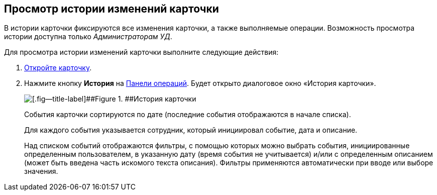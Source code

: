
== Просмотр истории изменений карточки

В истории карточки фиксируются все изменения карточки, а также выполняемые операции. Возможность просмотра истории доступна только [.dfn .term]_Администраторам УД_.

Для просмотра истории изменений карточки выполните следующие действия:

. xref:OpenCard.adoc[Откройте карточку].
. Нажмите кнопку [.ph .uicontrol]*История* на xref:CardOperations.adoc[Панели операций]. Будет открыто диалоговое окно «История карточки».
+
image::dcard_history.png[[.fig--title-label]##Figure 1. ##История карточки]
+
События карточки сортируются по дате (последние события отображаются в начале списка).
+
Для каждого события указывается сотрудник, который инициировал событие, дата и описание.
+
Над списком событий отображаются фильтры, с помощью которых можно выбрать события, инициированные определенным пользователем, в указанную дату (время события не учитывается) и/или с определенным описанием (может быть введена часть искомого текста описания). Фильтры применяются автоматически при вводе или выборе значения.
